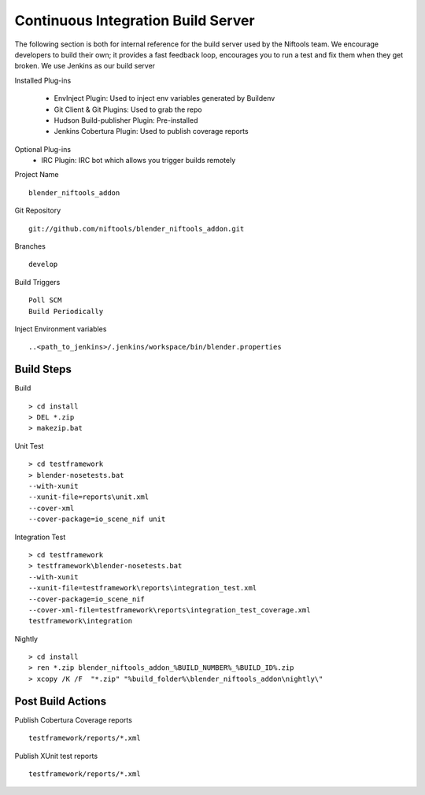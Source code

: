 Continuous Integration Build Server
===================================

.. _development-testframework-ci_server:

The following section is both for internal reference for the build server used by the Niftools team.
We encourage developers to build their own; it provides a fast feedback loop, encourages you to run a test and fix them when they get broken. 
We use Jenkins as our build server

Installed Plug-ins

 - EnvInject Plugin: Used to inject env variables generated by Buildenv
 - Git Client & Git Plugins: Used to grab the repo
 - Hudson Build-publisher Plugin: Pre-installed 
 - Jenkins Cobertura Plugin: Used to publish coverage reports
 
Optional Plug-ins
 - IRC Plugin: IRC bot which allows you trigger builds remotely

Project Name ::
	
	blender_niftools_addon

Git Repository ::
	
	git://github.com/niftools/blender_niftools_addon.git

Branches ::
	
	develop

Build Triggers ::
	
	Poll SCM
	Build Periodically

Inject Environment variables ::
	
	..<path_to_jenkins>/.jenkins/workspace/bin/blender.properties

Build Steps
***********

Build ::

	> cd install
	> DEL *.zip
	> makezip.bat
	
Unit Test ::

	> cd testframework
	> blender-nosetests.bat 
	--with-xunit 
	--xunit-file=reports\unit.xml 
	--cover-xml 
	--cover-package=io_scene_nif unit
	
Integration Test ::

	> cd testframework
	> testframework\blender-nosetests.bat 
	--with-xunit 
	--xunit-file=testframework\reports\integration_test.xml 
	--cover-package=io_scene_nif 
	--cover-xml-file=testframework\reports\integration_test_coverage.xml 
	testframework\integration
	
Nightly ::

	> cd install
	> ren *.zip blender_niftools_addon_%BUILD_NUMBER%_%BUILD_ID%.zip
	> xcopy /K /F  "*.zip" "%build_folder%\blender_niftools_addon\nightly\"
	

	

Post Build Actions
******************

Publish Cobertura Coverage reports ::

	testframework/reports/*.xml
	
Publish XUnit test reports ::

	testframework/reports/*.xml